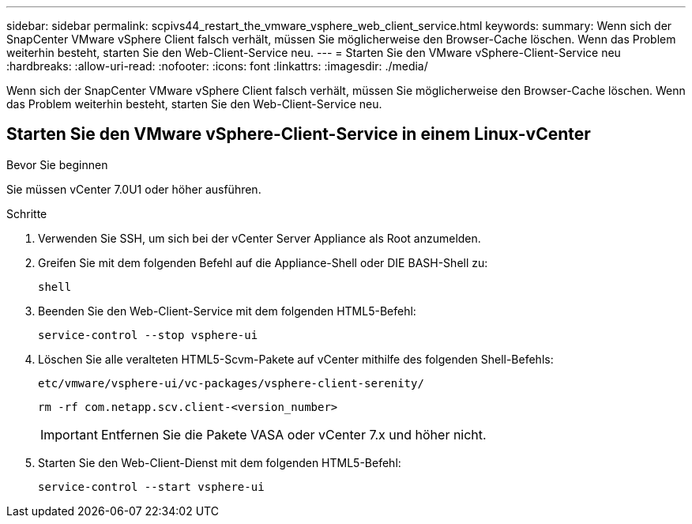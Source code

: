 ---
sidebar: sidebar 
permalink: scpivs44_restart_the_vmware_vsphere_web_client_service.html 
keywords:  
summary: Wenn sich der SnapCenter VMware vSphere Client falsch verhält, müssen Sie möglicherweise den Browser-Cache löschen. Wenn das Problem weiterhin besteht, starten Sie den Web-Client-Service neu. 
---
= Starten Sie den VMware vSphere-Client-Service neu
:hardbreaks:
:allow-uri-read: 
:nofooter: 
:icons: font
:linkattrs: 
:imagesdir: ./media/


[role="lead"]
Wenn sich der SnapCenter VMware vSphere Client falsch verhält, müssen Sie möglicherweise den Browser-Cache löschen. Wenn das Problem weiterhin besteht, starten Sie den Web-Client-Service neu.



== Starten Sie den VMware vSphere-Client-Service in einem Linux-vCenter

.Bevor Sie beginnen
Sie müssen vCenter 7.0U1 oder höher ausführen.

.Schritte
. Verwenden Sie SSH, um sich bei der vCenter Server Appliance als Root anzumelden.
. Greifen Sie mit dem folgenden Befehl auf die Appliance-Shell oder DIE BASH-Shell zu:
+
`shell`

. Beenden Sie den Web-Client-Service mit dem folgenden HTML5-Befehl:
+
`service-control --stop vsphere-ui`

. Löschen Sie alle veralteten HTML5-Scvm-Pakete auf vCenter mithilfe des folgenden Shell-Befehls:
+
`etc/vmware/vsphere-ui/vc-packages/vsphere-client-serenity/`

+
`rm -rf com.netapp.scv.client-<version_number>`

+

IMPORTANT: Entfernen Sie die Pakete VASA oder vCenter 7.x und höher nicht.

. Starten Sie den Web-Client-Dienst mit dem folgenden HTML5-Befehl:
+
`service-control --start vsphere-ui`


